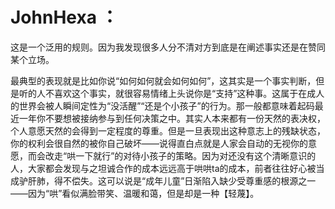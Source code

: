 * JohnHexa ：
  :PROPERTIES:
  :CUSTOM_ID: johnhexa
  :END:

这是一个泛用的规则。因为我发现很多人分不清对方到底是在阐述事实还是在赞同某个立场。

最典型的表现就是比如你说“如何如何就会如何如何”，这其实是一个事实判断，但是听的人不喜欢这个事实，就很容易情绪上头说你是“支持”这种事。这属于在成人的世界会被人瞬间定性为“没活醒”“还是个小孩子”的行为。那一般都意味着起码最近一年你不要想被接纳参与到任何决策之中。其实人本来都有一份天然的表决权，个人意愿天然的会得到一定程度的尊重。但是一旦表现出这种意志上的残缺状态，你的权利会很自然的被你自己破坏------说得直白点就是人家会自动的无视你的意愿，而会改走“哄一下就行”的对待小孩子的策略。因为对还没有这个清晰意识的人，大家都会发现与之坦诚合作的成本远远高于哄哄ta的成本，前者往往好心被当成驴肝肺，得不偿失。这可以说是“成年儿童”日渐陷入缺少受尊重感的根源之一------因为“哄”看似满脸带笑、温暖和蔼，但是却是一种【轻蔑】。
